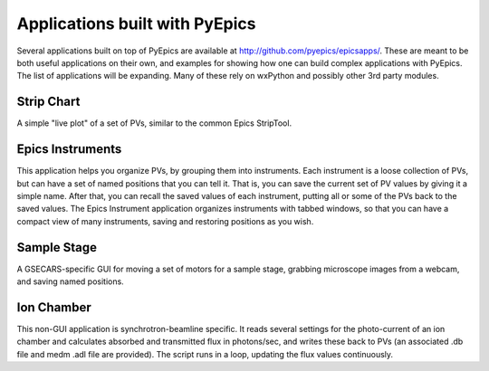 ====================================
Applications built with PyEpics
====================================

Several applications built on top of PyEpics are available at
`http://github.com/pyepics/epicsapps/
<http://github.com/pyepics/epicsapps/>`_.  These are meant to be both
useful applications on their own, and examples for showing how one can
build complex applications with PyEpics.  The list of applications will be
expanding.  Many of these rely on wxPython and possibly other 3rd party
modules.


Strip Chart
~~~~~~~~~~~~~~

A simple "live plot" of a set of PVs, similar to the common Epics
StripTool.

Epics Instruments
~~~~~~~~~~~~~~~~~~~~

This application helps you organize PVs, by grouping them into instruments.
Each instrument is a loose collection of PVs, but can have a set of named
positions that you can tell it.  That is, you can save the current set of
PV values by giving it a simple name.  After that, you can recall the saved
values of each instrument, putting all or some of the PVs back to the saved
values.   The Epics Instrument application organizes instruments with
tabbed windows, so that you can have a compact view of many instruments,
saving and restoring positions as you wish.



Sample Stage
~~~~~~~~~~~~~~

A GSECARS-specific GUI for moving a set of motors for a sample stage,
grabbing microscope images from a webcam, and saving named positions.


Ion Chamber
~~~~~~~~~~~~~~

This non-GUI application is synchrotron-beamline specific.  It reads
several settings for the photo-current of an ion chamber and calculates
absorbed and transmitted flux in photons/sec, and writes these back to PVs
(an associated .db file and medm .adl file are provided).  The script runs
in a loop, updating the flux values continuously.


